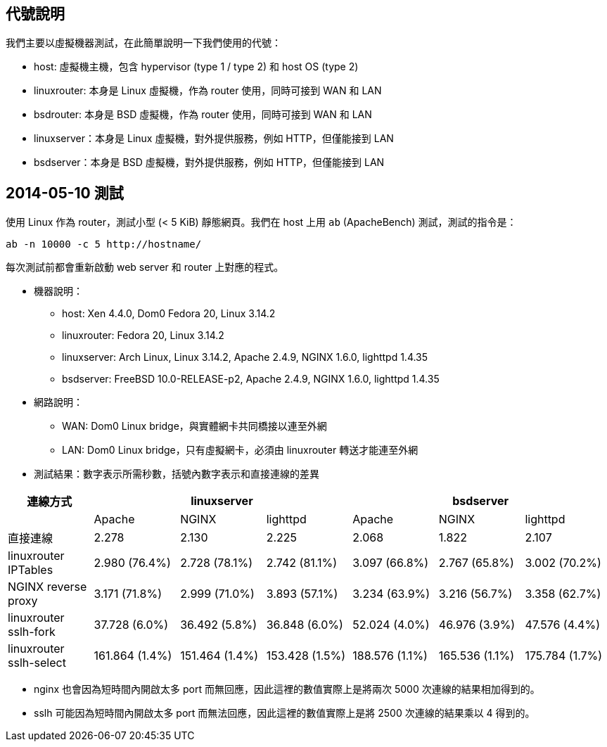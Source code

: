 == 代號說明
我們主要以虛擬機器測試，在此簡單說明一下我們使用的代號：

 * host: 虛擬機主機，包含 hypervisor (type 1 / type 2) 和 host OS (type 2) 
 * linuxrouter: 本身是 Linux 虛擬機，作為 router 使用，同時可接到 WAN 和 LAN
 * bsdrouter: 本身是 BSD 虛擬機，作為 router 使用，同時可接到 WAN 和 LAN
 * linuxserver：本身是 Linux 虛擬機，對外提供服務，例如 HTTP，但僅能接到 LAN
 * bsdserver：本身是 BSD 虛擬機，對外提供服務，例如 HTTP，但僅能接到 LAN

== 2014-05-10 測試
使用 Linux 作為 router，測試小型 (< 5 KiB) 靜態網頁。我們在 host 上用 `ab` (ApacheBench) 測試，測試的指令是：
----------------------
ab -n 10000 -c 5 http://hostname/
----------------------
每次測試前都會重新啟動 web server 和 router 上對應的程式。

 * 機器說明：
  - host: Xen 4.4.0, Dom0 Fedora 20, Linux 3.14.2
  - linuxrouter: Fedora 20, Linux 3.14.2
  - linuxserver: Arch Linux, Linux 3.14.2, Apache 2.4.9, NGINX 1.6.0, lighttpd 1.4.35
  - bsdserver: FreeBSD 10.0-RELEASE-p2, Apache 2.4.9, NGINX 1.6.0, lighttpd 1.4.35
 * 網路說明：
  - WAN: Dom0 Linux bridge，與實體網卡共同橋接以連至外網
  - LAN: Dom0 Linux bridge，只有虛擬網卡，必須由 linuxrouter 轉送才能連至外網

 * 測試結果：數字表示所需秒數，括號內數字表示和直接連線的差異

[grid="rows",options="header",cols="7"]
|=============================
| 連線方式 3+| linuxserver 3+| bsdserver
|| Apache | NGINX | lighttpd | Apache | NGINX | lighttpd
| 直接連線
|   2.278         |   2.130         |   2.225
|   2.068         |   1.822         |   2.107
| linuxrouter IPTables
|   2.980 (76.4%) |   2.728 (78.1%) |   2.742 (81.1%)
|   3.097 (66.8%) |   2.767 (65.8%) |   3.002 (70.2%)
| NGINX reverse proxy
|   3.171 (71.8%) |   2.999 (71.0%) |   3.893 (57.1%)
|   3.234 (63.9%) |   3.216 (56.7%) |   3.358 (62.7%)
| linuxrouter sslh-fork
|  37.728 (6.0%)  |  36.492 (5.8%)  |  36.848 (6.0%)
|  52.024 (4.0%)  |  46.976 (3.9%)  |  47.576 (4.4%)
| linuxrouter sslh-select
| 161.864 (1.4%)  | 151.464 (1.4%)  | 153.428 (1.5%)
| 188.576 (1.1%)  | 165.536 (1.1%)  | 175.784 (1.7%)
|=============================

  - nginx 也會因為短時間內開啟太多 port 而無回應，因此這裡的數值實際上是將兩次 5000 次連線的結果相加得到的。
  - sslh 可能因為短時間內開啟太多 port 而無法回應，因此這裡的數值實際上是將 2500 次連線的結果乘以 4 得到的。